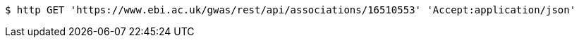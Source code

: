 [source,bash]
----
$ http GET 'https://www.ebi.ac.uk/gwas/rest/api/associations/16510553' 'Accept:application/json'
----